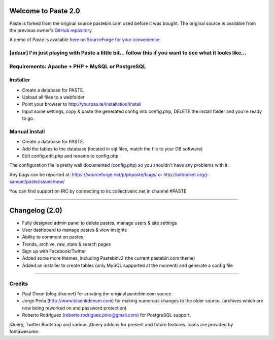 ====================
Welcome to Paste 2.0
====================
Paste is forked from the original source pastebin.com used before it was bought.
The original source is available from the previous owner's `GitHub repository <https://github.com/lordelph/pastebin>`_

A demo of Paste is available `here on SourceForge for your convenience <http://phpaste.sourceforge.net/demo>`_

[adaur] I'm just playing with Paste a little bit... follow this if you want to see what it looks like...
======================================================================


.. image:: http://i.imgur.com/8fqrIan.png

Requirements: Apache + PHP + MySQL or PostgreSQL
================================================

Installer
=========
* Create a database for PASTE.
* Upload all files to a webfolder
* Point your browser to http://yourpas.te/installation/install
* Input some settings, copy & paste the generated config into config.php, DELETE the install folder and you're ready to go.

Manual Install
==============
* Create a database for PASTE.
* Add the tables to the database (located in sql files, match the file to your DB software)
* Edit config.edit.php and rename to config.php

The configuration file is pretty well documented (config.php)
so you shouldn't have any problems with it.
  
Any bugs can be reported at:
https://sourceforge.net/p/phpaste/bugs/
or 
http://bitbucket.org/j-samuel/paste/issues/new/

You can find support on IRC by connecting to irc.collectiveirc.net in channel #PASTE

-----------------------------------------------------------------------------------------------------

===============
Changelog (2.0)
===============
* Fully designed admin panel to delete pastes, manage users & site settings
* User dashboard to manage pastes & view insights
* Ability to comment on pastes
* Trends, archive, raw, stats & search pages
* Sign up with Facebook/Twitter
* Added some more themes, including Pastebinv2 (the current pastebin.com theme)
* Added an installer to create tables (only MySQL supported at the moment) and generate a config file
	
-----------------------------------------------------------------------------------------------------

Credits
=======
* Paul Dixon (blog.dixo.net) for creating the original pastebin.com source.
* Jorge Peña (http://www.blaenkdenum.com) for making numerous changes to the older source, (archives which are now being reworked on and password protection)
* Roberto Rodríguez (roberto.rodriguez.pino@gmail.com) for PostgreSQL support.

jQuery, Twitter Bootstrap and various jQuery addons for present and future features.
Icons are provided by fontawesome.
